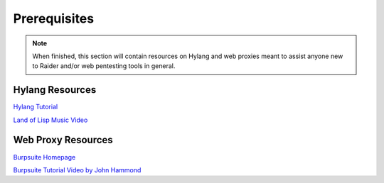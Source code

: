 .. _tutorials:

Prerequisites
=============

.. note::

  When finished, this section will contain resources on Hylang and web 
  proxies meant to assist anyone new to Raider and/or web pentesting 
  tools in general.

Hylang Resources
----------------

`Hylang Tutorial <https://docs.hylang.org/en/stable/tutorial.html>`_

`Land of Lisp Music Video 
<https://www.youtube.com/watch?v=HM1Zb3xmvMc>`_

Web Proxy Resources
-------------------

`Burpsuite Homepage <https://portswigger.net/burp>`_

`Burpsuite Tutorial Video by John Hammond 
<https://www.youtube.com/watch?v=G3hpAeoZ4ek>`_


